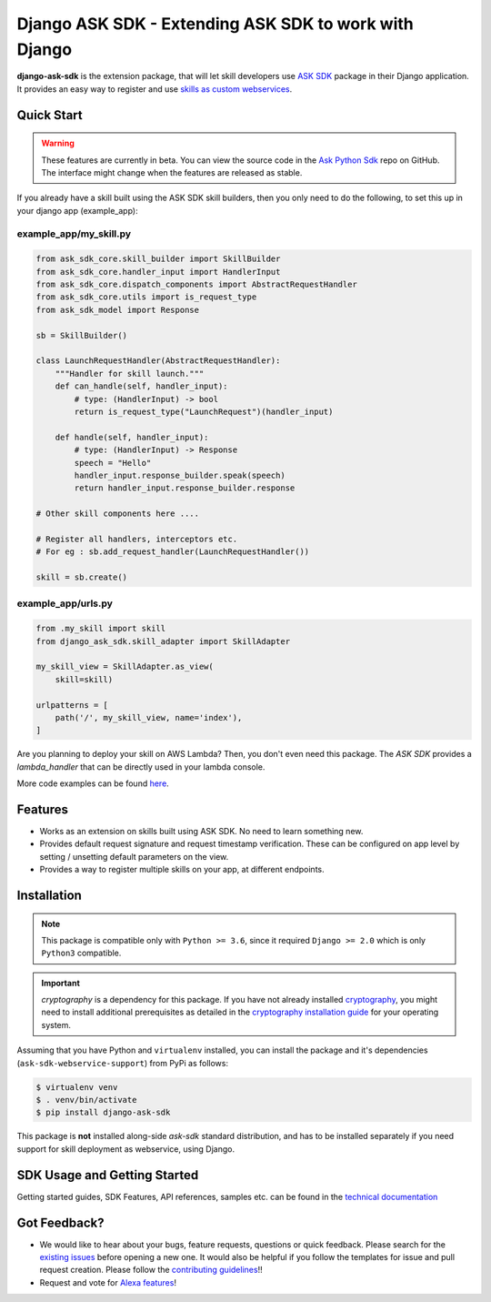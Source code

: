 ======================================================
Django ASK SDK - Extending ASK SDK to work with Django
======================================================

**django-ask-sdk** is the extension package, that will let skill developers
use `ASK SDK <https://developer.amazon.com/docs/alexa-skills-kit-sdk-for-python/overview.html>`__
package in their Django application. It provides an easy way to register and
use `skills as custom webservices <https://developer.amazon.com/docs/custom-skills/host-a-custom-skill-as-a-web-service.html>`__.

Quick Start
-----------

.. warning::

    These features are currently in beta. You can view the source
    code in the
    `Ask Python Sdk <https://github.com/alexa/alexa-skills-kit-sdk-for-python>`__
    repo on GitHub. The interface might change when the features are released as
    stable.

If you already have a skill built using the ASK SDK skill builders, then you
only need to do the following, to set this up in your django app (example_app):

example_app/my_skill.py
~~~~~~~~~~~~~~~~~~~~~~~

.. code-block:: python

    from ask_sdk_core.skill_builder import SkillBuilder
    from ask_sdk_core.handler_input import HandlerInput
    from ask_sdk_core.dispatch_components import AbstractRequestHandler
    from ask_sdk_core.utils import is_request_type
    from ask_sdk_model import Response

    sb = SkillBuilder()

    class LaunchRequestHandler(AbstractRequestHandler):
        """Handler for skill launch."""
        def can_handle(self, handler_input):
            # type: (HandlerInput) -> bool
            return is_request_type("LaunchRequest")(handler_input)

        def handle(self, handler_input):
            # type: (HandlerInput) -> Response
            speech = "Hello"
            handler_input.response_builder.speak(speech)
            return handler_input.response_builder.response

    # Other skill components here ....

    # Register all handlers, interceptors etc.
    # For eg : sb.add_request_handler(LaunchRequestHandler())

    skill = sb.create()

example_app/urls.py
~~~~~~~~~~~~~~~~~~~~

.. code-block:: python

    from .my_skill import skill
    from django_ask_sdk.skill_adapter import SkillAdapter

    my_skill_view = SkillAdapter.as_view(
        skill=skill)

    urlpatterns = [
        path('/', my_skill_view, name='index'),
    ]

Are you planning to deploy your skill on AWS Lambda? Then, you don't even
need this package. The `ASK SDK` provides a `lambda_handler` that can be
directly used in your lambda console.

More code examples can be found `here <https://developer.amazon.com/docs/alexa-skills-kit-sdk-for-python/sample-skills.html>`__.

Features
--------

- Works as an extension on skills built using ASK SDK. No need to learn
  something new.
- Provides default request signature and request timestamp verification.
  These can be configured on app level by setting / unsetting default
  parameters on the view.
- Provides a way to register multiple skills on your app, at different
  endpoints.

Installation
------------

.. note::

    This package is compatible only with ``Python >= 3.6``, since it
    required ``Django >= 2.0`` which is only ``Python3`` compatible.

.. important::

    `cryptography` is a dependency for this package. If you have not
    already installed
    `cryptography <https://cryptography.io/en/latest/>`_, you might need to
    install additional prerequisites as detailed in the
    `cryptography installation guide <https://cryptography.io/en/latest/installation/>`_
    for your operating system.

Assuming that you have Python and ``virtualenv`` installed, you can
install the package and it's dependencies (``ask-sdk-webservice-support``)
from PyPi as follows:

.. code-block:: sh

    $ virtualenv venv
    $ . venv/bin/activate
    $ pip install django-ask-sdk


This package is **not** installed along-side `ask-sdk` standard distribution,
and has to be installed separately if you need support for skill
deployment as webservice, using Django.


SDK Usage and Getting Started
-----------------------------

Getting started guides, SDK Features, API references, samples etc. can
be found in the `technical documentation <https://developer.amazon.com/docs/alexa-skills-kit-sdk-for-python/overview.html>`_


Got Feedback?
-------------

- We would like to hear about your bugs, feature requests, questions or
  quick feedback. Please search for the
  `existing issues <https://github.com/alexa/alexa-skills-kit-sdk-for-python/issues>`_
  before opening a new one. It would also be helpful if you follow the
  templates for issue and pull request creation. Please follow the
  `contributing guidelines <https://github.com/alexa/alexa-skills-kit-sdk-for-python/blob/master/CONTRIBUTING.md>`_!!
- Request and vote for `Alexa features <https://alexa.uservoice.com/forums/906892-alexa-skills-developer-voice-and-vote>`_!
